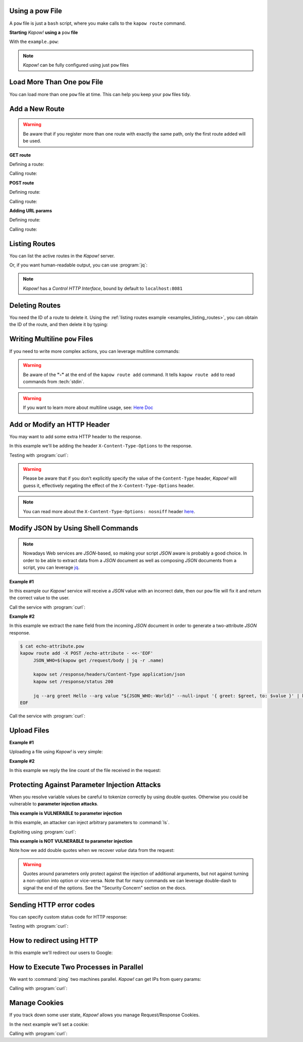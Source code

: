 Using a pow File
++++++++++++++++

A ``pow`` file is just a ``bash`` script, where you make calls to the ``kapow route``
command.


**Starting** *Kapow!* **using a** ``pow`` **file**

.. code-block:: console
   :linenos:

   $ kapow server example.pow

With the ``example.pow``:

.. code-block:: console
   :linenos:

   $ cat example.pow
   #
   # This is a simple example of a pow file
   #
   echo '[*] Starting my script'

   # We add 2 Kapow! routes
   kapow route add /my/route -c 'echo hello world | kapow set /response/body'
   kapow route add -X POST /echo -c 'kapow get /request/body | kapow set /response/body'

.. note::

   *Kapow!* can be fully configured using just ``pow`` files


Load More Than One ``pow`` File
+++++++++++++++++++++++++++++++

You can load more than one ``pow`` file at time.  This can help you keep your
``pow`` files tidy.

.. code-block:: console
   :linenos:

   $ ls pow-files/
   example-1.pow   example-2.pow
   $ kapow server <(cat pow-files/*.pow)


Add a New Route
+++++++++++++++

.. warning::

    Be aware that if you register more than one route with exactly the
    same path, only the first route added will be used.

**GET route**

Defining a route:

.. code-block:: console
   :linenos:

   $ kapow route add /my/route -c 'echo hello world | kapow set /response/body'


Calling route:

.. code-block:: console
   :linenos:

   $ curl http://localhost:8080/my/route
   hello world

**POST route**

Defining route:

.. code-block:: console
   :linenos:

   $ kapow route add -X POST /echo -c 'kapow get /request/body | kapow set /response/body'


Calling route:

.. code-block:: console
   :linenos:

   $ curl -d 'hello world' -X POST http://localhost:8080/echo
   hello world


**Adding URL params**

Defining route:

.. code-block:: console
   :linenos:

   $ kapow route add '/echo/{message}' -c 'kapow get /request/matches/message | kapow set /response/body'


Calling route:

.. code-block:: console
   :linenos:

   $ curl http://localhost:8080/echo/hello%20world
   hello world


Listing Routes
++++++++++++++

You can list the active routes in the *Kapow!* server.

.. _examples_listing_routes:

.. code-block:: console
   :linenos:

   $ kapow route list
   [{"id":"20c98328-0b82-11ea-90a8-784f434dfbe2","method":"GET","url_pattern":"/echo/{message}","entrypoint":"/bin/sh -c","command":"kapow get /request/matches/message | kapow set /response/body"}]

Or, if you want human-readable output, you can use :program:`jq`:

.. code-block:: console
   :linenos:

   $ kapow route list | jq
   [
     {
       "id": "20c98328-0b82-11ea-90a8-784f434dfbe2",
       "method": "GET",
       "url_pattern": "/echo/{message}",
       "entrypoint": "/bin/sh -c",
       "command": "kapow get /request/matches/message | kapow set /response/body",
     }
   ]


.. note::

   *Kapow!* has a `Control HTTP Interface`, bound by default to
   ``localhost:8081``


Deleting Routes
+++++++++++++++

You need the ID of a route to delete it.
Using the :ref:`listing routes example <examples_listing_routes>`, you can
obtain the ID of the route, and then delete it by typing:

.. code-block:: console
   :linenos:

   $ kapow route remove 20c98328-0b82-11ea-90a8-784f434dfbe2


Writing Multiline ``pow`` Files
+++++++++++++++++++++++++++++++

If you need to write more complex actions, you can leverage multiline commands:

.. code-block:: console
   :linenos:

   $ cat multiline.pow
   kapow route add /log_and_stuff - <<-'EOF'
   	echo this is a quite long sentence and other stuff | tee log.txt | kapow set /response/body
   	cat log.txt | kapow set /response/body
   EOF

.. warning::

    Be aware of the **"-"** at the end of the ``kapow route add`` command.
    It tells ``kapow route add`` to read commands from :tech:`stdin`.

.. warning::

    If you want to learn more about multiline usage, see: `Here Doc
    <https://en.wikipedia.org/wiki/Here_document>`_


Add or Modify an HTTP Header
++++++++++++++++++++++++++++

You may want to add some extra HTTP header to the response.

In this example we'll be adding the header ``X-Content-Type-Options`` to the response.

.. code-block:: console
   :linenos:

   $ cat sniff.pow
   kapow route add /sec-hello-world - <<-'EOF'
   	kapow set /response/headers/X-Content-Type-Options nosniff
   	kapow set /response/headers/Content-Type text/plain

   	echo this will be interpreted as plain text | kapow set /response/body
   EOF

   $ kapow server nosniff.pow

Testing with :program:`curl`:

.. code-block:: console
   :emphasize-lines: 11
   :linenos:

   $ curl -v http://localhost:8080/sec-hello-world
   *   Trying ::1...
   * TCP_NODELAY set
   * Connected to localhost (::1) port 8080 (#0)
   > GET /sec-hello-word HTTP/1.1
   > Host: localhost:8080
   > User-Agent: curl/7.54.0
   > Accept: */*
   >
   < HTTP/1.1 200 OK
   < X-Content-Type-Options: nosniff
   < Date: Wed, 20 Nov 2019 10:56:46 GMT
   < Content-Length: 24
   < Content-Type: text/plain
   <
   this will be interpreted as plain text

.. warning::

   Please be aware that if you don't explicitly specify the value of
   the ``Content-Type`` header, *Kapow!* will guess it, effectively
   negating the effect of the ``X-Content-Type-Options`` header.

.. note::

    You can read more about the ``X-Content-Type-Options: nosniff`` header `here
    <https://developer.mozilla.org/es/docs/Web/HTTP/Headers/X-Content-Type-Options>`_.


Modify JSON by Using Shell Commands
+++++++++++++++++++++++++++++++++++

.. note::

    Nowadays Web services are `JSON`-based, so making your script `JSON` aware is
    probably a good choice.  In order to be able to extract data from a `JSON`
    document as well as composing `JSON` documents from a script, you can leverage
    `jq <https://https://stedolan.github.io/jq/>`_.


**Example #1**

In this example our *Kapow!* service will receive a `JSON` value with an incorrect
date, then our ``pow`` file will fix it and return the correct value to the user.

.. code-block:: console
   :linenos:

   $ cat fix_date.pow
   kapow route add -X POST /fix-date - <<-'EOF'
   	kapow set /response/headers/Content-Type application/json
   	kapow get /request/body | jq --arg newdate "$(date +'%Y-%m-%d_%H-%M-%S')" '.incorrectDate=$newdate' | kapow set /response/body
   EOF

Call the service with :program:`curl`:

.. code-block:: console
   :linenos:

   $ curl -X POST http://localhost:8080/fix-date -H 'Content-Type: application/json' -d '{"incorrectDate": "no way, Jose"}'
   {
      "incorrectDate": "2019-11-22_10-42-06"
   }


**Example #2**

In this example we extract the ``name`` field from the incoming `JSON` document in
order to generate a two-attribute `JSON` response.

.. code-block:: console

   $ cat echo-attribute.pow
   kapow route add -X POST /echo-attribute - <<-'EOF'
   	JSON_WHO=$(kapow get /request/body | jq -r .name)

   	kapow set /response/headers/Content-Type application/json
   	kapow set /response/status 200

   	jq --arg greet Hello --arg value "${JSON_WHO:-World}" --null-input '{ greet: $greet, to: $value }' | kapow set /response/body
   EOF

Call the service with :program:`curl`:

.. code-block:: console
   :linenos:
   :emphasize-lines: 4

   $ curl -X POST http://localhost:8080/echo-attribute -H 'Content-Type: application/json' -d '{"name": "MyName"}'
   {
     "greet": "Hello",
     "to": "MyName"
   }


Upload Files
++++++++++++

**Example #1**

Uploading a file using *Kapow!* is very simple:

.. code-block:: console
   :linenos:

   $ cat upload.pow
   kapow route add -X POST /upload-file - <<-'EOF'
   	kapow get /request/files/data/content | kapow set /response/body
   EOF

.. code-block:: console
   :linenos:

   $ cat results.json
   {"hello": "world"}
   $ curl	-X POST -H 'Content-Type: multipart/form-data' -F data=@results.json http://localhost:8080/upload-file
   {"hello": "world"}


**Example #2**

In this example we reply the line count of the file received in the request:

.. code-block:: console
   :linenos:

   $ cat count-file-lines.pow
   kapow route add -X POST /count-file-lines - <<-'EOF'

   	# Get sent file
   	FNAME=$(kapow get /request/files/myfile/filename)

   	# Counting file lines
   	LCOUNT=$(kapow get /request/files/myfile/content | wc -l)

   	kapow set /response/status 200

   	echo "$FNAME has $LCOUNT lines" | kapow set /response/body
   EOF

.. code-block:: console
   :linenos:

   $ cat file.txt
   hello
   World
   $ curl -F myfile=@file.txt http://localhost:8080/count-file-lines
   file.txt has        2 lines


Protecting Against Parameter Injection Attacks
++++++++++++++++++++++++++++++++++++++++++++++

When you resolve variable values be careful to tokenize correctly by using
double quotes.  Otherwise you could be vulnerable to **parameter injection
attacks**.

**This example is VULNERABLE to parameter injection**

In this example, an attacker can inject arbitrary parameters to :command:`ls`.

.. code-block:: console
   :linenos:

   $ cat command-injection.pow
   kapow route add '/vulnerable/{value}' - <<-'EOF'
   	ls $(kapow get /request/matches/value) | kapow set /response/body
   EOF

Exploiting using :program:`curl`:

.. code-block:: console
   :linenos:

   $ curl http://localhost:8080/vulnerable/-lai%20hello

**This example is NOT VULNERABLE to parameter injection**

Note how we add double quotes when we recover *value* data from the
request:

.. code-block:: console
   :linenos:

   $ cat command-injection.pow
   kapow route add '/not-vulnerable/{value}' - <<-'EOF'
   	ls -- "$(kapow get /request/matches/value)" | kapow set /response/body
   EOF


.. warning::

   Quotes around parameters only protect against the injection of additional
   arguments, but not against turning a non-option into option or vice-versa.
   Note that for many commands we can leverage double-dash to signal the end of
   the options.  See the "Security Concern" section on the docs.


Sending HTTP error codes
++++++++++++++++++++++++

You can specify custom status code for HTTP response:

.. code-block:: console
   :linenos:

   $ cat error.pow
   kapow route add /error - <<-'EOF'
   	kapow set /response/status 401
   	echo -n '401 error' | kapow set /response/body
   EOF

Testing with :program:`curl`:

.. code-block:: console
   :emphasize-lines: 10
   :linenos:

   $ curl -v http://localhost:8080/error
   *   Trying ::1...
   * TCP_NODELAY set
   * Connected to localhost (::1) port 8080 (#0)
   > GET /error HTTP/1.1
   > Host: localhost:8080
   > User-Agent: curl/7.54.0
   > Accept: */*
   >
   < HTTP/1.1 401 Unauthorized
   < Date: Wed, 20 Nov 2019 14:06:44 GMT
   < Content-Length: 10
   < Content-Type: text/plain; charset=utf-8
   <
   401 error


How to redirect using HTTP
++++++++++++++++++++++++++

In this example we'll redirect our users to Google:

.. code-block:: console
   :linenos:

   $ cat redirect.pow
   kapow route add /redirect - <<-'EOF'
   	kapow set /response/headers/Location https://google.com
   	kapow set /response/status 301
   EOF

.. code-block:: console
   :emphasize-lines: 10-11
   :linenos:

   $ curl -v http://localhost:8080/redirect
   *   Trying ::1...
   * TCP_NODELAY set
   * Connected to localhost (::1) port 8080 (#0)
   > GET /redirect HTTP/1.1
   > Host: localhost:8080
   > User-Agent: curl/7.54.0
   > Accept: */*
   >
   < HTTP/1.1 301 Moved Permanently
   < Location: http://google.com
   < Date: Wed, 20 Nov 2019 11:39:24 GMT
   < Content-Length: 0
   <
   * Connection #0 to host localhost left intact


How to Execute Two Processes in Parallel
++++++++++++++++++++++++++++++++++++++++

We want to :command:`ping` two machines parallel.  *Kapow!* can get IPs from query
params:

.. code-block:: console
   :linenos:

   $ cat parallel.pow
   kapow route add '/parallel/{ip1}/{ip2}' - <<-'EOF'
   	ping -c 1 -- "$(kapow get /request/matches/ip1)" | kapow set /response/body &
   	ping -c 1 -- "$(kapow get /request/matches/ip2)" | kapow set /response/body &
   	wait
   EOF

Calling with :program:`curl`:

.. code-block:: console
   :linenos:

    $ curl -v http://localhost:8080/parallel/10.0.0.1/10.10.10.1


Manage Cookies
++++++++++++++

If you track down some user state, *Kapow!* allows you manage Request/Response
Cookies.

In the next example we'll set a cookie:

.. code-block:: console
   :linenos:

   $ cat cookie.pow
   kapow route add /setcookie - <<-'EOF'
   	CURRENT_STATUS=$(kapow get /request/cookies/kapow-status)

   	if [ -z "$CURRENT_STATUS" ]; then
   		kapow set /response/cookies/Kapow-Status 'Kapow Cookie Set'
   	fi

   	echo -n OK | kapow set /response/body
   EOF

Calling with :program:`curl`:

.. code-block:: console
   :linenos:
   :emphasize-lines: 11

   $ curl -v http://localhost:8080/setcookie
   *   Trying ::1...
   * TCP_NODELAY set
   * Connected to localhost (::1) port 8080 (#0)
   > GET /setcookie HTTP/1.1
   > Host: localhost:8080
   > User-Agent: curl/7.54.0
   > Accept: */*
   >
   < HTTP/1.1 200 OK
   < Set-Cookie: Kapow-Status="Kapow Cookie Set"
   < Date: Fri, 22 Nov 2019 10:44:42 GMT
   < Content-Length: 3
   < Content-Type: text/plain; charset=utf-8
   <
   Ok
   * Connection #0 to host localhost left intact
